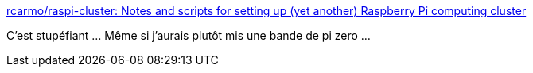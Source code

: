 :jbake-type: post
:jbake-status: published
:jbake-title: rcarmo/raspi-cluster: Notes and scripts for setting up (yet another) Raspberry Pi computing cluster
:jbake-tags: raspberrypi,cluster,kubernetes,exemple,tutorial,_mois_juin,_année_2019
:jbake-date: 2019-06-24
:jbake-depth: ../
:jbake-uri: shaarli/1561405050000.adoc
:jbake-source: https://nicolas-delsaux.hd.free.fr/Shaarli?searchterm=https%3A%2F%2Fgithub.com%2Frcarmo%2Fraspi-cluster&searchtags=raspberrypi+cluster+kubernetes+exemple+tutorial+_mois_juin+_ann%C3%A9e_2019
:jbake-style: shaarli

https://github.com/rcarmo/raspi-cluster[rcarmo/raspi-cluster: Notes and scripts for setting up (yet another) Raspberry Pi computing cluster]

C'est stupéfiant ... Même si j'aurais plutôt mis une bande de pi zero ...
